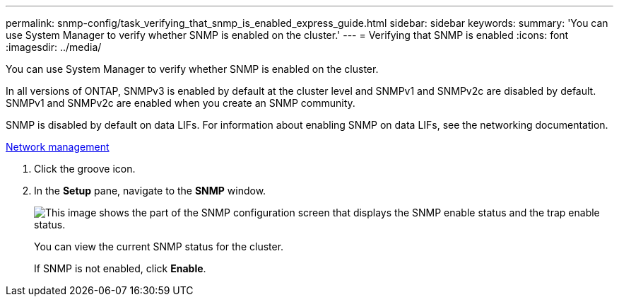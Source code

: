 ---
permalink: snmp-config/task_verifying_that_snmp_is_enabled_express_guide.html
sidebar: sidebar
keywords: 
summary: 'You can use System Manager to verify whether SNMP is enabled on the cluster.'
---
= Verifying that SNMP is enabled
:icons: font
:imagesdir: ../media/

[.lead]
You can use System Manager to verify whether SNMP is enabled on the cluster.

In all versions of ONTAP, SNMPv3 is enabled by default at the cluster level and SNMPv1 and SNMPv2c are disabled by default. SNMPv1 and SNMPv2c are enabled when you create an SNMP community.

SNMP is disabled by default on data LIFs. For information about enabling SNMP on data LIFs, see the networking documentation.

https://docs.netapp.com/us-en/ontap/networking/index.html[Network management]

. Click the groove icon.
. In the *Setup* pane, navigate to the *SNMP* window.
+
image::../media/snmp_verify_enabled.gif[This image shows the part of the SNMP configuration screen that displays the SNMP enable status and the trap enable status.]
+
You can view the current SNMP status for the cluster.
+
If SNMP is not enabled, click *Enable*.
